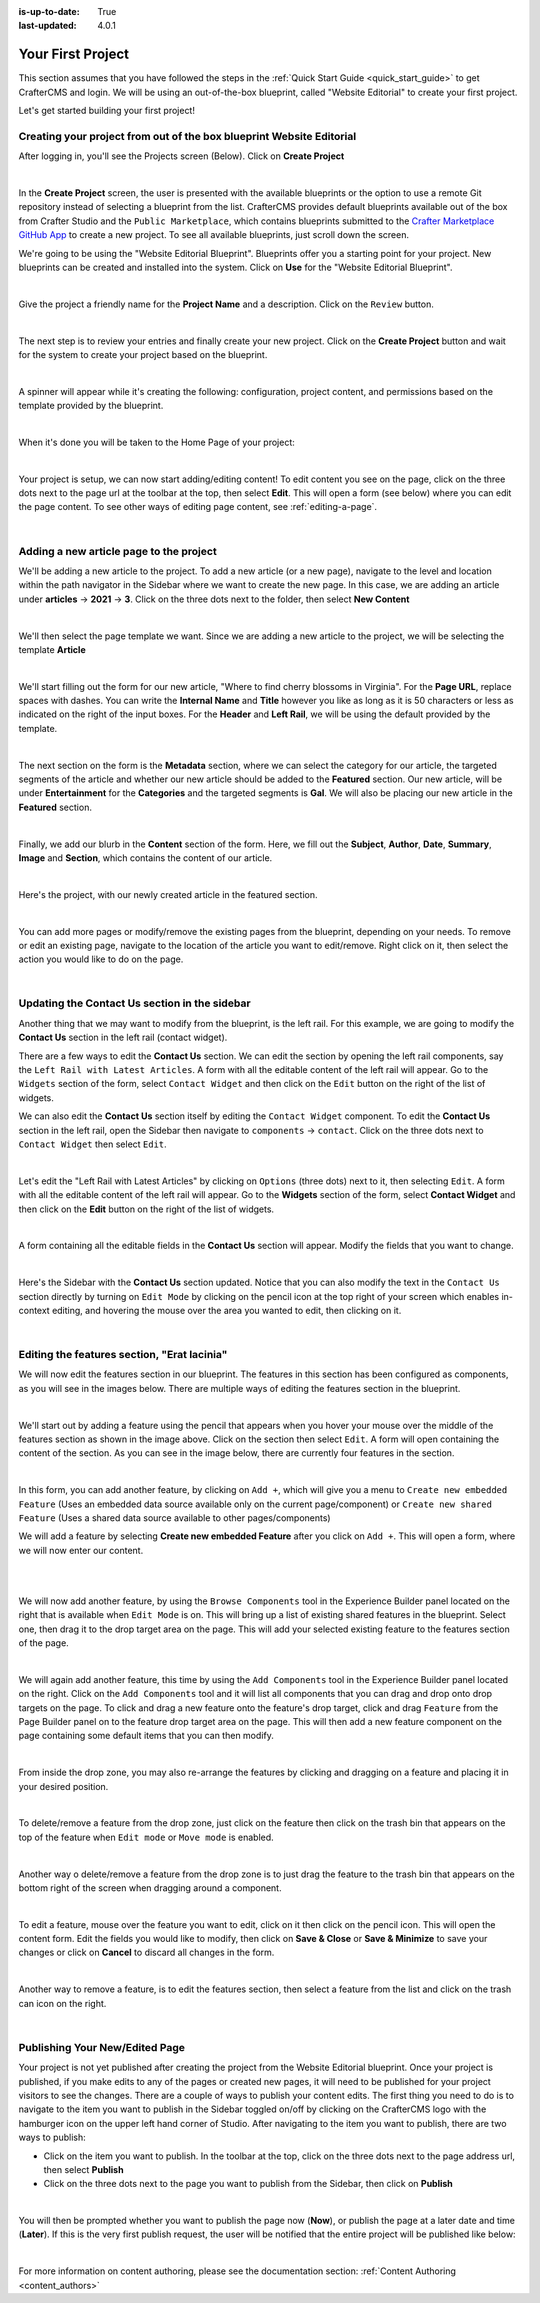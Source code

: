 :is-up-to-date: True
:last-updated: 4.0.1

.. index:: Create Your First Project

.. _your_first_project:

==================
Your First Project
==================

This section assumes that you have followed the steps in the :ref:`Quick Start Guide <quick_start_guide>` to get
CrafterCMS and login. We will be using an out-of-the-box blueprint, called "Website Editorial" to create your
first project.

Let's get started building your first project!

---------------------------------------------------------------------
Creating your project from out of the box blueprint Website Editorial
---------------------------------------------------------------------
After logging in, you'll see the Projects screen (Below).  Click on **Create Project**

.. image:: /_static/images/first-project/projects-screen.webp
    :width: 80 %
    :align: center
    :alt: Your First Project - Projects Screen

|

In the **Create Project** screen, the user is presented with the available blueprints or the option to use a remote
Git repository instead of selecting a blueprint from the list.  CrafterCMS provides default blueprints available out
of the box from Crafter Studio  and the ``Public Marketplace``, which contains blueprints submitted to the
`Crafter Marketplace GitHub App <https://github.com/marketplace/crafter-marketplace>`_ to create a new project. To see all
available blueprints, just scroll down the screen.

We're going to be using the "Website Editorial Blueprint".  Blueprints offer you a starting point for your project.
New blueprints can be created and installed into the system.  Click on **Use** for the "Website Editorial Blueprint".

.. image:: /_static/images/first-project/create-project-choose-bp.webp
    :width: 80 %
    :align: center
    :alt: Your First Project - Create Project: Choose a Blueprint

|

Give the project a friendly name for the **Project Name** and a description.  Click on the ``Review`` button.

.. image:: /_static/images/first-project/create-project-basic-info.webp
    :width: 80 %
    :align: center
    :alt: Your First Project - Create Project: Basic Information

|

The next step is to review your entries and finally create your new project.  Click on the **Create Project** button and wait for the system to create your project based on the blueprint.

.. image:: /_static/images/first-project/create-project-review-create.webp
    :width: 80 %
    :align: center
    :alt: Your First Project - Create Project: Review and Create

|

A spinner will appear while it's creating the following: configuration, project content, and permissions based on the template provided by the blueprint.

.. image:: /_static/images/first-project/creating-spinner.webp
    :width: 80 %
    :align: center
    :alt: Your First Project - Creating a Project Spinner Dialog

|

When it's done you will be taken to the Home Page of your project:

.. image:: /_static/images/first-project/home-page.webp
    :width: 80 %
    :align: center
    :alt: Your First Project - Home Page

|

Your project is setup, we can now start adding/editing content!  To edit content you see on the page, click on the three dots next to the page url at the toolbar at the top, then select **Edit**.  This will open a form (see below) where you can edit the page content.  To see other ways of editing page content, see :ref:`editing-a-page`.

.. image:: /_static/images/first-project/first-project-editing-content.webp
    :width: 90 %
    :align: center
    :alt: Your First Project - Editing Content

|

----------------------------------------
Adding a new article page to the project
----------------------------------------
We'll be adding a new article to the project.  To add a new article (or a new page), navigate to the level and location within the path navigator in the Sidebar where we want to create the new page.  In this case, we are adding an article under **articles** -> **2021** -> **3**.  Click on the three dots next to the folder, then select **New Content**

.. image:: /_static/images/first-project/first-project-new-content.webp
    :width: 50 %
    :align: center
    :alt: Your First Project - New Content

|

We'll then select the page template we want.  Since we are adding a new article to the project, we will be selecting the template **Article**

.. image:: /_static/images/first-project/first-project-select-page-template.webp
    :width: 80 %
    :align: center
    :alt: Your First Project - Select Page Template

|

We'll start filling out the form for our new article, "Where to find cherry blossoms in Virginia".  For the **Page URL**, replace spaces with dashes.  You can write the **Internal Name** and **Title** however you like as long as it is 50 characters or less as indicated on the right of the input boxes.  For the **Header** and **Left Rail**, we will be using the default provided by the template.

.. image:: /_static/images/first-project/first-project-page-properties.webp
    :width: 90 %
    :align: center
    :alt: Your First Project - Page Properties

|

The next section on the form is the **Metadata** section, where we can select the category for our article, the targeted segments of the article and whether our new article should be added to the **Featured** section.  Our new article, will be under **Entertainment** for the **Categories** and the targeted segments is **Gal**.  We will also be placing our new article in the **Featured** section.

.. image:: /_static/images/first-project/first-project-page-metadata.webp
    :width: 90 %
    :align: center
    :alt: Your First Project - Page Metadata Section

|

Finally, we add our blurb in the **Content** section of the form.  Here, we fill out the **Subject**, **Author**, **Date**, **Summary**, **Image** and **Section**, which contains the content of our article.

.. image:: /_static/images/first-project/first-project-page-content.webp
    :width: 90 %
    :align: center
    :alt: Your First Project - Page Content Section

|

Here's the project, with our newly created article in the featured section.

.. image:: /_static/images/first-project/first-project-home-page.webp
    :width: 90 %
    :align: center
    :alt: Your First Project - Newly Created Project Home Page

|

You can add more pages or modify/remove the existing pages from the blueprint, depending on your needs.  To remove or edit an existing page, navigate to the location of the article you want to edit/remove.  Right click on it, then select the action you would like to do on the page.

.. image:: /_static/images/first-project/first-project-edit-page.webp
    :width: 50 %
    :align: center
    :alt: Your First Project - Edit a Page

|

----------------------------------------------
Updating the Contact Us section in the sidebar
----------------------------------------------

Another thing that we may want to modify from the blueprint, is the left rail.  For this example, we are going to modify the **Contact Us** section in the left rail (contact widget).

There are a few ways to edit the **Contact Us** section.  We can edit the section by opening the left rail components, say the ``Left Rail with Latest Articles``.  A form with all the editable content of the left rail will appear. Go to the ``Widgets`` section of the form, select ``Contact Widget`` and then click on the ``Edit`` button on the right of the list of widgets.

We can also edit the **Contact Us** section itself by editing the ``Contact Widget`` component.
To edit the **Contact Us** section in the left rail, open the Sidebar then navigate to ``components`` -> ``contact``.  Click on the three dots next to ``Contact Widget`` then select ``Edit``.

.. image:: /_static/images/first-project/first-project-edit-left-rail.webp
    :width: 90 %
    :align: center
    :alt: Your First Project - Edit the Contact Us section in the Left Rail

|

Let's edit the "Left Rail with Latest Articles" by clicking on ``Options`` (three dots) next to it, then selecting ``Edit``.  A form with all the editable content of the left rail will appear.  Go to the **Widgets** section of the form, select **Contact Widget** and then click on the **Edit** button on the right of the list of widgets.

.. image:: /_static/images/first-project/first-project-form-left-rail.webp
    :width: 90 %
    :align: center
    :alt: Your First Project - Left Rail Form

|

A form containing all the editable fields in the **Contact Us** section will appear.  Modify the fields that you want to change.

.. image:: /_static/images/first-project/first-project-contact-widget.webp
    :width: 90 %
    :align: center
    :alt: Your First Project - Contact Widget

|

Here's the Sidebar with the **Contact Us** section updated.  Notice that you can also modify the text in the ``Contact Us`` section directly by turning on ``Edit Mode`` by clicking on the pencil icon at the top right of your screen which enables in-context editing, and hovering the mouse over the area you wanted to edit, then clicking on it.

.. image:: /_static/images/first-project/first-project-contact-us-updated.webp
    :width: 80 %
    :align: center
    :alt: Your First Project - Updated Contact Us Section

|

--------------------------------------------
Editing the features section, "Erat lacinia"
--------------------------------------------

We will now edit the features section in our blueprint.  The features in this section has been configured as components, as you will see in the images below.  There are multiple ways of editing the features section in the blueprint.

.. image:: /_static/images/first-project/first-project-add-features-drag-n-drop.webp
    :width: 90 %
    :align: center
    :alt: Your First Project - Add Features through Drag and Drop

|

We'll start out by adding a feature using the pencil  that appears when you hover your mouse over the middle of the features section as shown in the image above.  Click on the section then select ``Edit``.  A form will open containing the content of the section.  As you can see in the image below, there are currently four features in the section.

.. image:: /_static/images/first-project/first-project-pencil-edit.webp
    :width: 90 %
    :align: center
    :alt: Your First Project - Edit by Clicking on the Pencil

|

In this form, you can add another feature, by clicking on ``Add +``, which will give you a menu to ``Create new embedded Feature`` (Uses an embedded data source available only on the current page/component) or ``Create new shared Feature`` (Uses a shared data source available to other pages/components)

We will add a feature by selecting **Create new embedded Feature** after you click on ``Add +``.  This will open a form, where we will now enter our content.

.. image:: /_static/images/first-project/first-project-new-feature.webp
    :width: 80 %
    :align: center
    :alt: Your First Project - New Feature

|

.. image:: /_static/images/first-project/first-project-new-feature-added.webp
    :width: 80 %
    :align: center
    :alt: Your First Project - New Feature Added

|

We will now add another feature, by using the ``Browse Components`` tool in the Experience Builder panel located on the right that is available when ``Edit Mode`` is on.  This will bring up a list of existing shared features in the blueprint.  Select one, then drag it to the drop target area on the page.  This will add your selected existing feature to the features section of the page.

.. image:: /_static/images/first-project/first-project-browse-for-existing.webp
    :width: 90 %
    :align: center
    :alt: Your First Project - Browse for Existing Features Component

|

We will again add another feature, this time by using the ``Add Components`` tool in the Experience Builder panel located on the right.  Click  on the ``Add Components`` tool and it will list all components that you can drag and drop onto drop targets on the page.  To click and drag a new feature onto the feature's drop target, click and drag ``Feature`` from the Page Builder panel on to the feature drop target area on the page.  This will then add a new feature component on the page containing some default items that you can then modify.

.. image:: /_static/images/first-project/first-project-drop-zone.webp
    :width: 90 %
    :align: center
    :alt: Your First Project - Drag and Drop Zone

|

From inside the drop zone, you may also re-arrange the features by clicking and dragging on a feature and placing it in your desired position.

.. image:: /_static/images/first-project/first-project-drag-n-drop.webp
    :width: 90 %
    :align: center
    :alt: Your First Project - Drag and Drop

|

To delete/remove a feature from the drop zone, just click on the feature then click on the trash bin that appears on the top of the feature when ``Edit mode`` or ``Move mode`` is enabled.

.. image:: /_static/images/first-project/first-project-delete-feature.webp
   :width: 80 %
   :align: center
   :alt: Your First Project - Drag and Drop Delete

|

Another way o delete/remove a feature from the drop zone is to just drag the feature to the trash bin that appears on the bottom right of the screen when dragging around a component.

.. image:: /_static/images/first-project/first-project-drag-n-drop-delete.webp
     :width: 80 %
     :align: center
     :alt: Your First Project - Drag and Drop Delete

|

To edit a feature, mouse over the feature you want to edit, click on it then click on the pencil icon.  This will open the content form.  Edit the fields you would like to modify, then click on **Save & Close** or **Save & Minimize** to save your changes or click on **Cancel** to discard all changes in the form.

.. image:: /_static/images/first-project/first-project-edit-feature.webp
    :width: 80 %
    :align: center
    :alt: Your First Project - Edit Feature

|

Another way to remove a feature, is to edit the features section, then select a feature from the list and click on the trash can icon on the right.

.. image:: /_static/images/first-project/first-project-remove-feature.webp
    :width: 80 %
    :align: center
    :alt: Your First Project - Remove Feature

|

-------------------------------
Publishing Your New/Edited Page
-------------------------------
Your project is not yet published after creating the project from the Website Editorial blueprint.  Once your project is published, if you make edits to any of the pages or created new pages, it will need to be published for your project visitors to see the changes.  There are a couple of ways to publish your content edits.  The first thing you need to do is to navigate to the item you want to publish in the Sidebar toggled on/off by clicking on the CrafterCMS logo with the hamburger icon on the upper left hand corner of Studio.  After navigating to the item you want to publish, there are two ways to publish:

- Click on the item you want to publish.  In the toolbar at the top, click on the three dots next to the page address url, then select **Publish**
- Click on the three dots next to the page you want to publish from the Sidebar, then click on **Publish**

.. image:: /_static/images/first-project/first-project-publish.webp
    :width: 90 %
    :align: center
    :alt: Your First Project - Publish Your New Content

|


You will then be prompted whether you want to publish the page now (**Now**), or publish the page at a later date and time (**Later**).  If this is the very first publish request, the user will be notified that the entire project will be published like below:

.. image:: /_static/images/first-project/first-project-publish-option.webp
    :width: 90 %
    :align: center
    :alt: Your First Project - Publish Options

|

For more information on content authoring, please see the documentation section: :ref:`Content Authoring <content_authors>`

